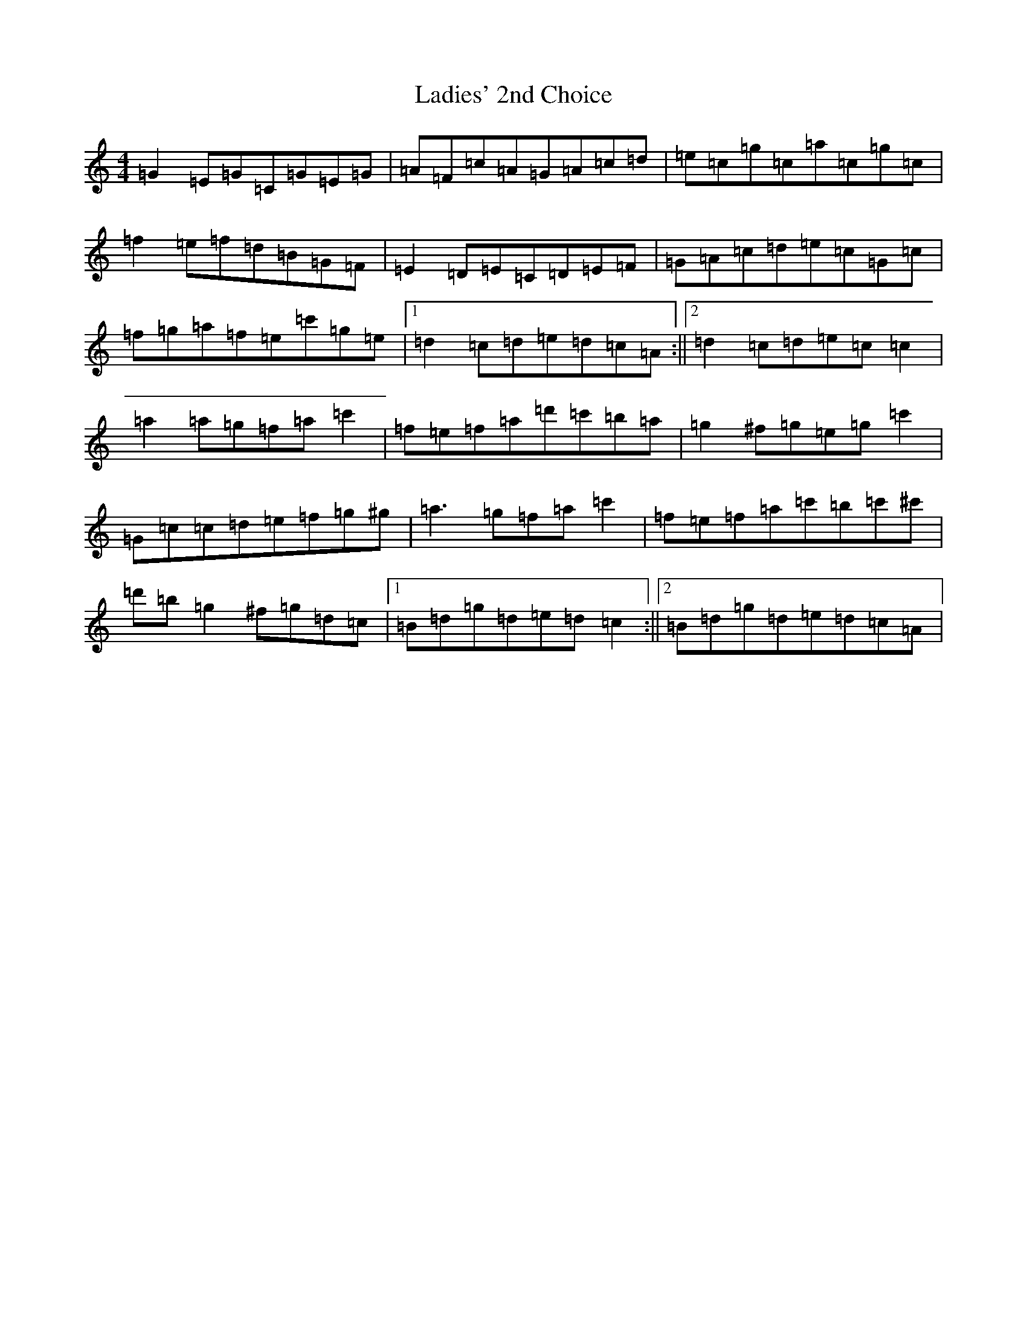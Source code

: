 X: 11852
T: Ladies' 2nd Choice
S: https://thesession.org/tunes/4183#setting4183
R: barndance
M:4/4
L:1/8
K: C Major
=G2=E=G=C=G=E=G|=A=F=c=A=G=A=c=d|=e=c=g=c=a=c=g=c|=f2=e=f=d=B=G=F|=E2=D=E=C=D=E=F|=G=A=c=d=e=c=G=c|=f=g=a=f=e=c'=g=e|1=d2=c=d=e=d=c=A:||2=d2=c=d=e=c=c2|=a2=a=g=f=a=c'2|=f=e=f=a=d'=c'=b=a|=g2^f=g=e=g=c'2|=G=c=c=d=e=f=g^g|=a3=g=f=a=c'2|=f=e=f=a=c'=b=c'^c'|=d'=b=g2^f=g=d=c|1=B=d=g=d=e=d=c2:||2=B=d=g=d=e=d=c=A|
